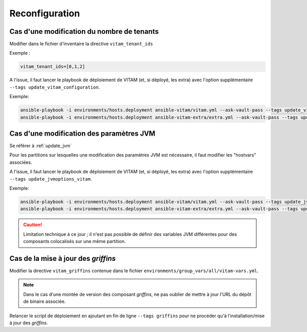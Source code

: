 Reconfiguration
###############

Cas d'une modification du nombre de tenants
===========================================

Modifier dans le fichier d'inventaire  la directive ``vitam_tenant_ids``

Exemple :

.. code-block:: text

	vitam_tenant_ids=[0,1,2]

A l'issue, il faut lancer le playbook de déploiement de VITAM (et, si déployé, les extra) avec l'option supplémentaire ``--tags update_vitam_configuration``.

Exemple:

.. code-block:: console

	ansible-playbook -i environments/hosts.deployment ansible-vitam/vitam.yml --ask-vault-pass --tags update_vitam_configuration
	ansible-playbook -i environments/hosts.deployment ansible-vitam-extra/extra.yml --ask-vault-pass --tags update_vitam_configuration


Cas d'une modification des paramètres JVM
=========================================

Se référer à :ref:`update_jvm`

Pour les partitions sur lesquelles une modification des paramètres JVM est nécessaire, il faut modifier les "hostvars" associées.

A l'issue, il faut lancer le playbook de déploiement de VITAM (et, si déployé, les extra) avec l'option supplémentaire ``--tags update_jvmoptions_vitam``.

Exemple:

.. code-block:: console

	ansible-playbook -i environments/hosts.deployment ansible-vitam/vitam.yml --ask-vault-pass --tags update_jvmoptions_vitam
	ansible-playbook -i environments/hosts.deployment ansible-vitam-extra/extra.yml --ask-vault-pass --tags update_jvmoptions_vitam

.. caution:: Limitation technique à ce jour ; il n'est pas possible de définir des variables JVM différentes pour des composants colocalisés sur une même partition.

Cas de la mise à jour des *griffins*
========================================

Modifier la directive ``vitam_griffins`` contenue dans le fichier ``environments/group_vars/all/vitam-vars.yml``.

.. note:: Dans le cas d'une montée de version des composant *griffins*, ne pas oublier de mettre à jour l'URL du dépôt de binaire associée.

Relancer le script de déploiement en ajoutant en fin de ligne ``--tags griffins`` pour ne procéder qu'à l'installation/mise à jour des *griffins*.